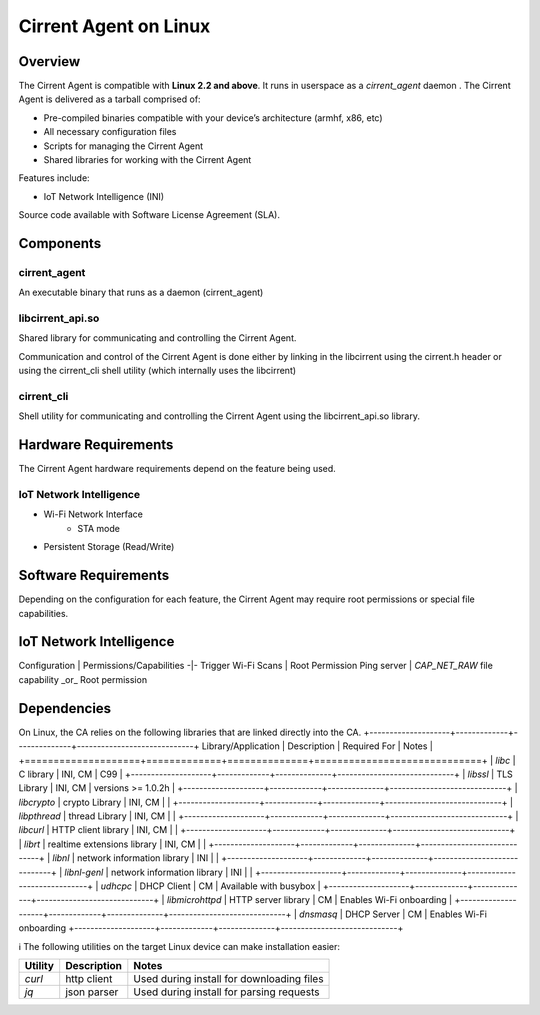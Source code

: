 ﻿######################
Cirrent Agent on Linux
######################

*********
Overview
*********

The Cirrent Agent is compatible with  **Linux 2.2 and above**. It runs in userspace as a `cirrent_agent` daemon . The Cirrent Agent is delivered as a tarball comprised of:

*  Pre-compiled binaries compatible with your device’s architecture (armhf, x86, etc)

*   All necessary configuration files

*   Scripts for managing the Cirrent Agent

*   Shared libraries for working with the Cirrent Agent


Features include:

*   IoT Network Intelligence (INI)


Source code available with Software License Agreement (SLA).

**********
Components
**********

cirrent_agent
=============

An executable binary that runs as a daemon (cirrent_agent)

libcirrent_api.so
=================

Shared library for communicating and controlling the Cirrent Agent.

Communication and control of the Cirrent Agent is done either by linking in the libcirrent using the cirrent.h header or using the cirrent_cli shell utility (which internally uses the libcirrent)

cirrent_cli
===========

Shell utility for communicating and controlling the Cirrent Agent using the libcirrent_api.so library.

*********************
Hardware Requirements
*********************

The Cirrent Agent hardware requirements depend on the feature being used.

IoT Network Intelligence
========================

* Wi-Fi Network Interface
    * STA mode
* Persistent Storage (Read/Write)

*********************
Software Requirements
*********************

Depending on the configuration for each feature, the Cirrent Agent may require root permissions or special file capabilities.

************************
IoT Network Intelligence
************************

Configuration | Permissions/Capabilities
-|-
Trigger Wi-Fi Scans | Root Permission
Ping server | `CAP_NET_RAW` file capability _or_ Root permission

************
Dependencies
************

On Linux, the CA relies on the following libraries that are linked directly into the CA.
+--------------------+-------------+--------------+-----------------------------+
Library/Application  | Description | Required For | Notes                       |
+====================+=============+==============+=============================+
| `libc`             | C library   | INI, CM      | C99                         |
+--------------------+-------------+--------------+-----------------------------+
| `libssl`           | TLS Library | INI, CM      | versions >= 1.0.2h          |
+--------------------+-------------+--------------+-----------------------------+
| `libcrypto`        | crypto Library | INI, CM   |                             |
+--------------------+-------------+--------------+-----------------------------+
| `libpthread`       | thread Library | INI, CM   |                             |
+--------------------+-------------+--------------+-----------------------------+
| `libcurl`          | HTTP client library | INI, CM |                          |
+--------------------+-------------+--------------+-----------------------------+
| `librt`            | realtime extensions library | INI, CM |                  |
+--------------------+-------------+--------------+-----------------------------+
| `libnl`            | network information library | INI |                      |
+--------------------+-------------+--------------+-----------------------------+
| `libnl-genl`       | network information library | INI |                      |
+--------------------+-------------+--------------+-----------------------------+
| `udhcpc`           | DHCP Client | CM           | Available with busybox      |
+--------------------+-------------+--------------+-----------------------------+
| `libmicrohttpd`    | HTTP server library | CM   | Enables Wi-Fi onboarding    |
+--------------------+-------------+--------------+-----------------------------+
| `dnsmasq`          | DHCP Server | CM           | Enables Wi-Fi onboarding    +--------------------+-------------+--------------+-----------------------------+

ℹ️ The following utilities on the target Linux device can make installation easier:

+---------+-------------+-------------------------------------------+
| Utility | Description | Notes                                     |
+=========+=============+===========================================+
| `curl`  | http client | Used during install for downloading files |
+---------+-------------+-------------------------------------------+
| `jq`    | json parser | Used during install for parsing requests  |
+---------+-------------+-------------------------------------------+
